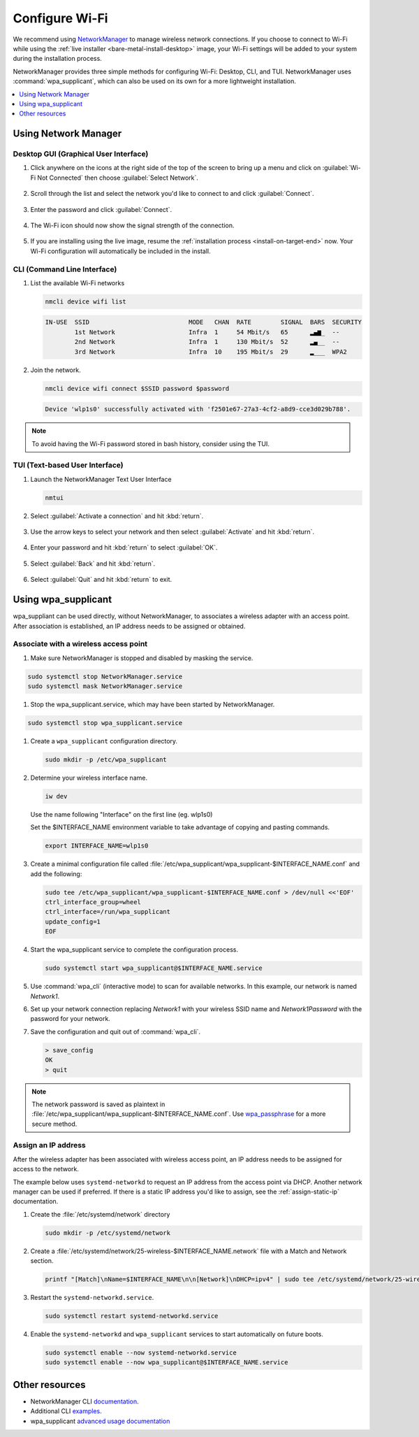 .. _wi-fi:

Configure Wi-Fi
###############

We recommend using `NetworkManager
<https://developer.gnome.org/NetworkManager/stable/NetworkManager.html>`_ to
manage wireless network connections. If you choose to connect to Wi-Fi while
using the :ref:`live installer <bare-metal-install-desktop>` image, your Wi-Fi
settings will be added to your system during the installation process.

NetworkManager provides three simple methods for configuring Wi-Fi: Desktop,
CLI, and TUI. NetworkManager uses :command:`wpa_supplicant`, which can also be
used on its own for a more lightweight installation.

.. contents::
   :local:
   :depth: 1

Using Network Manager
*********************

Desktop GUI (Graphical User Interface)
======================================

1. Click anywhere on the icons at the right side of the top of the screen to
   bring up a menu and click on :guilabel:`Wi-Fi Not Connected` then choose
   :guilabel:`Select Network`.

   .. figure:: /_figures/wifi/wifi-1.1.png

2. Scroll through the list and select the network you'd like to connect to and
   click :guilabel:`Connect`.

   .. figure:: /_figures/wifi/wifi-2.png

3. Enter the password and click :guilabel:`Connect`.

   .. figure:: /_figures/wifi/wifi-3.png

4. The Wi-Fi icon should now show the signal strength of the connection.

   .. figure:: /_figures/wifi/wifi-4.png

5. If you are installing using the live image, resume the
   :ref:`installation process <install-on-target-end>` now. Your Wi-Fi
   configuration will automatically be included in the install. 

   .. figure:: /_figures/wifi/wifi-5.png

CLI (Command Line Interface)
============================

#. List the available Wi-Fi networks

   .. code-block:: bash

      nmcli device wifi list

   .. code-block:: console

      IN-USE  SSID                           MODE   CHAN  RATE        SIGNAL  BARS  SECURITY         
              1st Network                    Infra  1     54 Mbit/s   65      ▂▄▆_  --               
              2nd Network                    Infra  1     130 Mbit/s  52      ▂▄__  --               
              3rd Network                    Infra  10    195 Mbit/s  29      ▂___  WPA2             

#. Join the network.

   .. code-block:: bash

      nmcli device wifi connect $SSID password $password

   .. code-block:: console

      Device 'wlp1s0' successfully activated with 'f2501e67-27a3-4cf2-a8d9-cce3d029b788'.

.. note::

   To avoid having the Wi-Fi password stored in bash history, consider using the TUI.

TUI (Text-based User Interface)
===============================

#. Launch the NetworkManager Text User Interface

   .. code-block:: bash

      nmtui

#. Select :guilabel:`Activate a connection` and hit :kbd:`return`.

   .. figure:: /_figures/wifi/nmtui_1.png

#. Use the arrow keys to select your network and then select
   :guilabel:`Activate` and hit :kbd:`return`. 

   .. figure:: /_figures/wifi/nmtui_2.png

#. Enter your password and hit :kbd:`return` to select :guilabel:`OK`.

   .. figure:: /_figures/wifi/nmtui_3.png

#. Select :guilabel:`Back` and hit :kbd:`return`.

   .. figure:: /_figures/wifi/nmtui_4.png

#. Select :guilabel:`Quit` and hit :kbd:`return` to exit. 

   .. figure:: /_figures/wifi/nmtui_5.png


Using wpa_supplicant
********************

wpa_suppliant can be used  directly, without NetworkManager, to associates a
wireless adapter with an access point. After association is established, an IP
address needs to be assigned or obtained. 


Associate with a wireless access point
======================================

#. Make sure NetworkManager is stopped and disabled by masking the service.

.. code-block:: bash

   sudo systemctl stop NetworkManager.service
   sudo systemctl mask NetworkManager.service


#. Stop the wpa_supplicant.service, which may have been started by NetworkManager. 

.. code-block:: bash

   sudo systemctl stop wpa_supplicant.service

#. Create a ``wpa_supplicant`` configuration directory.

   .. code-block:: bash

      sudo mkdir -p /etc/wpa_supplicant

#. Determine your wireless interface name.

   .. code-block:: bash

      iw dev

   Use the name following "Interface" on the first line (eg. wlp1s0)

   .. code-block:: console
      :emphasize-lines: 1

       Interface wlp1s0
          ifindex 3
          wdev 0x1
          addr 00:xx:xx:38:34:7a
          type managed
          txpower 0.00 dBm

   Set the $INTERFACE_NAME environment variable to take advantage of copying
   and pasting commands.

   .. code-block:: bash

      export INTERFACE_NAME=wlp1s0

#. Create a minimal configuration file called
   :file:`/etc/wpa_supplicant/wpa_supplicant-$INTERFACE_NAME.conf`
   and add the following:

   .. code-block:: bash

      sudo tee /etc/wpa_supplicant/wpa_supplicant-$INTERFACE_NAME.conf > /dev/null <<'EOF'
      ctrl_interface_group=wheel
      ctrl_interface=/run/wpa_supplicant
      update_config=1
      EOF

#. Start the wpa_supplicant service to complete the configuration process.

   .. code-block:: bash

      sudo systemctl start wpa_supplicant@$INTERFACE_NAME.service

#. Use :command:`wpa_cli` (interactive mode) to scan for available networks.
   In this example, our network is named *Network1*.

   .. code-block:: bash
      :emphasize-lines: 1,2,5,7

      sudo wpa_cli
      > scan
      OK
      <3>CTRL-EVENT-SCAN-STARTED
      <3>CTRL-EVENT-SCAN-RESULTS
      > scan_results
      bssid / frequency / signal level / flags / ssid
      00:xx:xx:73:7b:46 5180 -55 [WPA2-PSK-CCMP][ESS] Network1
      00:xx:xx:83:fa:70 5240 -76 [WPA2-EAP-CCMP][ESS] Network2
      00:xx:xx:4f:e9:2c 2412 -67 [WPA2-PSK-CCMP][ESS][P2P] Printer
      00:xx:xx:af:fe:3e 5765 -79 [WPA2-PSK-CCMP][ESS] Network3
      00:xx:xx:e9:eb:29 2412 -76 [WPA2-PSK-CCMP][ESS] Network4
      00:xx:xx:26:4a:b9 2412 -79 [WPA2-PSK-CCMP][ESS][P2P] Printer2
      00:xx:xx:b9:0d:d4 2462 -79 [WPA2-PSK-CCMP][ESS] Network5

#. Set up your network connection replacing *Network1* with your wireless 
   SSID name and *Network1Password* with the password for your network.

   .. code-block:: bash
      :emphasize-lines: 1,3,5,7

      > add_network
      0
      > set_network 0 ssid "Network1"
      OK
      > set_network 0 psk "Network1Password"
      OK
      > enable_network 0
      OK
      <3>CTRL-EVENT-SCAN-STARTED
      <3>CTRL-EVENT-SCAN-RESULTS
      <3>SME: Trying to authenticate with 00:xx:xx:5d:d9:26 (SSID='Network1' freq=5180 MHz)
      <3>Trying to associate with 00:xx:xx:5d:d9:26 (SSID='Network1' freq=5180 MHz)
      <3>Associated with 00:xx:xx:5d:d9:26
      <3>CTRL-EVENT-SUBNET-STATUS-UPDATE status=0
      <3>WPA: Key negotiation completed with 00:xx:xx:5d:d9:26 [PTK=CCMP GTK=CCMP]
      <3>CTRL-EVENT-CONNECTED - Connection to 00:xx:xx:5d:d9:26 completed [id=0 id_str=]

#. Save the configuration and quit out of :command:`wpa_cli`. 

   .. code-block:: bash

      > save_config
      OK
      > quit

.. note:: 

   The network password is saved as plaintext in
   :file:`/etc/wpa_supplicant/wpa_supplicant-$INTERFACE_NAME.conf`. Use
   `wpa_passphrase
   <https://wiki.archlinux.org/index.php/WPA_supplicant#Connecting_with_wpa_passphrase>`_
   for a more secure method.

Assign an IP address 
====================

After the wireless adapter has been associated with wireless access point, an
IP address needs to be assigned for access to the network. 

The example below uses ``systemd-networkd`` to request an IP address from the
access point via DHCP. Another network manager can be used if preferred. If
there is a static IP address you'd like to assign, see the
:ref:`assign-static-ip` documentation.

#. Create the :file:`/etc/systemd/network` directory

   .. code-block:: bash
   
      sudo mkdir -p /etc/systemd/network

#. Create a :file:`/etc/systemd/network/25-wireless-$INTERFACE_NAME.network` file
   with a Match and Network section. 

   .. code-block:: bash

      printf "[Match]\nName=$INTERFACE_NAME\n\n[Network]\nDHCP=ipv4" | sudo tee /etc/systemd/network/25-wireless-$INTERFACE_NAME.network

#. Restart the ``systemd-networkd.service``.

   .. code-block:: bash

      sudo systemctl restart systemd-networkd.service
      
      
#. Enable the ``systemd-networkd`` and ``wpa_supplicant`` services to start automatically 
   on future boots.

   .. code-block:: bash

      sudo systemctl enable --now systemd-networkd.service
      sudo systemctl enable --now wpa_supplicant@$INTERFACE_NAME.service      


Other resources
***************

* NetworkManager CLI `documentation <https://developer.gnome.org/NetworkManager/stable/nmcli.html>`_.
* Additional CLI `examples <https://developer.gnome.org/NetworkManager/stable/nmcli-examples.html>`_.
* wpa_supplicant `advanced usage documentation <https://wiki.archlinux.org/index.php/WPA_supplicant#Advanced_usage>`_
